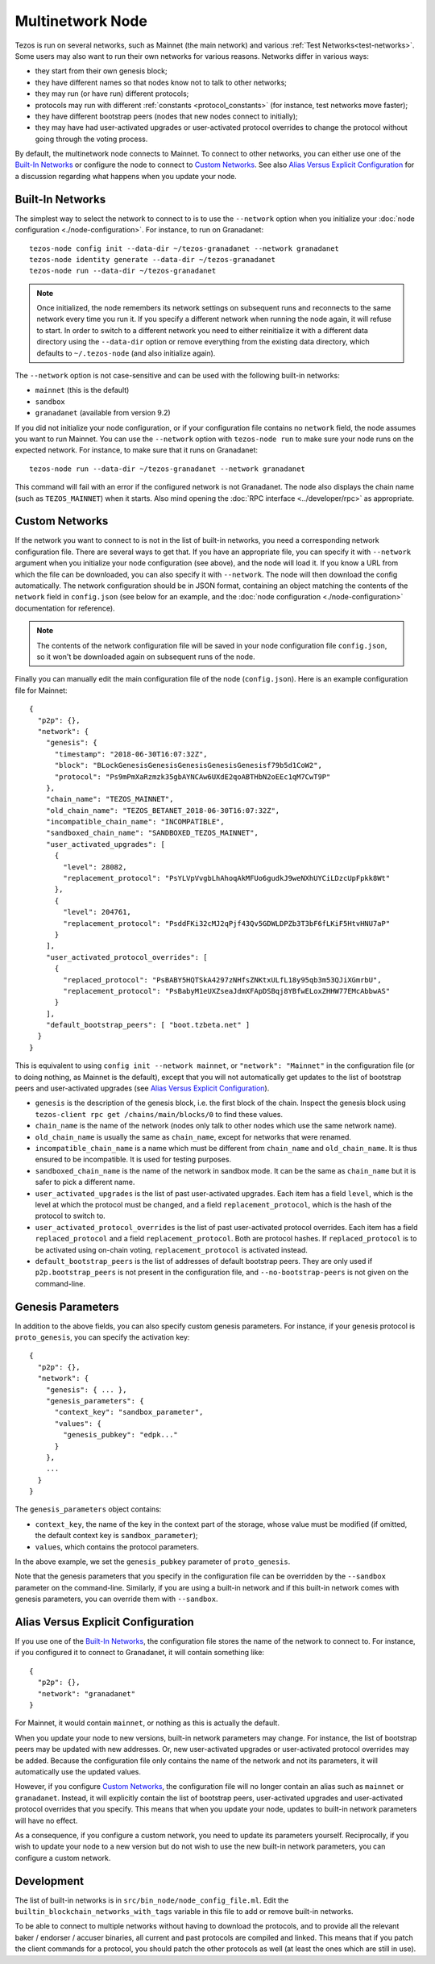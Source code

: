 .. TODO nomadic-labs/tezos#462: search shifted protocol name/number & adapt

.. _multinetwork:

Multinetwork Node
=================

Tezos is run on several networks, such as Mainnet (the main network)
and various :ref:`Test Networks<test-networks>`. Some users may also want to run
their own networks for various reasons. Networks differ in various ways:

- they start from their own genesis block;

- they have different names so that nodes know not to talk to other networks;

- they may run (or have run) different protocols;

- protocols may run with different :ref:`constants <protocol_constants>` (for instance, test networks move faster);

- they have different bootstrap peers (nodes that new nodes connect to initially);

- they may have had user-activated upgrades or user-activated protocol overrides
  to change the protocol without going through the voting process.

By default, the multinetwork node connects to Mainnet.
To connect to other networks, you can either use one of the
`Built-In Networks`_ or configure the node to connect to `Custom Networks`_.
See also `Alias Versus Explicit Configuration`_ for a discussion
regarding what happens when you update your node.

.. _builtin_networks:

Built-In Networks
-----------------

The simplest way to select the network to connect to is to use the ``--network``
option when you initialize your :doc:`node configuration <./node-configuration>`. For instance, to run on Granadanet::

  tezos-node config init --data-dir ~/tezos-granadanet --network granadanet
  tezos-node identity generate --data-dir ~/tezos-granadanet
  tezos-node run --data-dir ~/tezos-granadanet

.. note::
   Once initialized, the node remembers its network settings on subsequent runs
   and reconnects to the same network every time you run it. If you specify a
   different network when running the node again, it will refuse to start. In
   order to switch to a different network you need to either reinitialize it
   with a different data directory using the ``--data-dir`` option or remove
   everything from the existing data directory, which defaults to ``~/.tezos-node``
   (and also initialize again).

The ``--network`` option is not case-sensitive and can be used with
the following built-in networks:

- ``mainnet`` (this is the default)

- ``sandbox``

- ``granadanet`` (available from version 9.2)

If you did not initialize your node configuration, or if your configuration
file contains no ``network`` field, the node assumes you want to run Mainnet.
You can use the ``--network`` option with ``tezos-node run`` to make sure
your node runs on the expected network. For instance, to make sure that
it runs on Granadanet::

  tezos-node run --data-dir ~/tezos-granadanet --network granadanet

This command will fail with an error if the configured network is not Granadanet.
The node also displays the chain name (such as ``TEZOS_MAINNET``) when it starts.
Also mind opening the :doc:`RPC interface <../developer/rpc>` as appropriate.

Custom Networks
---------------

If the network you want to connect to is not in the list of built-in networks,
you need a corresponding network configuration file. There are several ways to
get that. If you have an appropriate file, you can specify it with ``--network``
argument when you initialize your node configuration (see above), and the node will load it. If you know a URL from which the file can be
downloaded, you can also specify it with ``--network``. The node will then
download the config automatically. The network configuration should be in JSON format,
containing an object matching the contents of the ``network`` field in
``config.json`` (see below for an example, and the :doc:`node configuration <./node-configuration>` documentation for reference).

.. note::
   The contents of the network configuration file will be saved in your node
   configuration file ``config.json``, so it won't be downloaded again on
   subsequent runs of the node.

Finally you can manually edit the main configuration file of the node (``config.json``).
Here is an example configuration file for Mainnet::

  {
    "p2p": {},
    "network": {
      "genesis": {
        "timestamp": "2018-06-30T16:07:32Z",
        "block": "BLockGenesisGenesisGenesisGenesisGenesisf79b5d1CoW2",
        "protocol": "Ps9mPmXaRzmzk35gbAYNCAw6UXdE2qoABTHbN2oEEc1qM7CwT9P"
      },
      "chain_name": "TEZOS_MAINNET",
      "old_chain_name": "TEZOS_BETANET_2018-06-30T16:07:32Z",
      "incompatible_chain_name": "INCOMPATIBLE",
      "sandboxed_chain_name": "SANDBOXED_TEZOS_MAINNET",
      "user_activated_upgrades": [
        {
          "level": 28082,
          "replacement_protocol": "PsYLVpVvgbLhAhoqAkMFUo6gudkJ9weNXhUYCiLDzcUpFpkk8Wt"
        },
        {
          "level": 204761,
          "replacement_protocol": "PsddFKi32cMJ2qPjf43Qv5GDWLDPZb3T3bF6fLKiF5HtvHNU7aP"
        }
      ],
      "user_activated_protocol_overrides": [
        {
          "replaced_protocol": "PsBABY5HQTSkA4297zNHfsZNKtxULfL18y95qb3m53QJiXGmrbU",
          "replacement_protocol": "PsBabyM1eUXZseaJdmXFApDSBqj8YBfwELoxZHHW77EMcAbbwAS"
        }
      ],
      "default_bootstrap_peers": [ "boot.tzbeta.net" ]
    }
  }

This is equivalent to using ``config init --network mainnet``, or ``"network": "Mainnet"``
in the configuration file (or to doing nothing, as Mainnet is the default), except
that you will not automatically get updates to the list of bootstrap peers and
user-activated upgrades (see `Alias Versus Explicit Configuration`_).

- ``genesis`` is the description of the genesis block, i.e. the first block of the chain.
  Inspect the genesis block using ``tezos-client rpc get /chains/main/blocks/0``
  to find these values.

- ``chain_name`` is the name of the network (nodes only talk to other nodes which use
  the same network name).

- ``old_chain_name`` is usually the same as ``chain_name``, except for networks
  that were renamed.

- ``incompatible_chain_name`` is a name which must be different from ``chain_name``
  and ``old_chain_name``. It is thus ensured to be incompatible. It is used for testing
  purposes.

- ``sandboxed_chain_name`` is the name of the network in sandbox mode. It can be the same
  as ``chain_name`` but it is safer to pick a different name.

- ``user_activated_upgrades`` is the list of past user-activated upgrades.
  Each item has a field ``level``, which is the level at which the protocol must
  be changed, and a field ``replacement_protocol``, which is the hash of the protocol
  to switch to.

- ``user_activated_protocol_overrides`` is the list of past user-activated protocol
  overrides. Each item has a field ``replaced_protocol`` and a field ``replacement_protocol``.
  Both are protocol hashes. If ``replaced_protocol`` is to be activated using on-chain
  voting, ``replacement_protocol`` is activated instead.

- ``default_bootstrap_peers`` is the list of addresses of default bootstrap peers.
  They are only used if ``p2p.bootstrap_peers`` is not present in the configuration file,
  and ``--no-bootstrap-peers`` is not given on the command-line.

Genesis Parameters
------------------

In addition to the above fields, you can also specify custom genesis parameters.
For instance, if your genesis protocol is ``proto_genesis``, you can specify the
activation key::

  {
    "p2p": {},
    "network": {
      "genesis": { ... },
      "genesis_parameters": {
        "context_key": "sandbox_parameter",
        "values": {
          "genesis_pubkey": "edpk..."
        }
      },
      ...
    }
  }

The ``genesis_parameters`` object contains:

- ``context_key``, the name of the key in the context part of the storage,
  whose value must be modified (if omitted, the default context key is
  ``sandbox_parameter``);

- ``values``, which contains the protocol parameters.

In the above example, we set the ``genesis_pubkey`` parameter of ``proto_genesis``.

Note that the genesis parameters that you specify in the configuration file
can be overridden by the ``--sandbox`` parameter on the command-line.
Similarly, if you are using a built-in network and if this built-in network
comes with genesis parameters, you can override them with ``--sandbox``.

Alias Versus Explicit Configuration
-----------------------------------

If you use one of the `Built-In Networks`_, the configuration file stores
the name of the network to connect to. For instance, if you configured it
to connect to Granadanet, it will contain something like::

  {
    "p2p": {},
    "network": "granadanet"
  }

For Mainnet, it would contain ``mainnet``, or nothing as this is actually the default.

When you update your node to new versions, built-in network parameters may
change. For instance, the list of bootstrap peers may be updated with
new addresses. Or, new user-activated upgrades or user-activated protocol
overrides may be added. Because the configuration file only contains the name
of the network and not its parameters, it will automatically use the updated values.

However, if you configure `Custom Networks`_, the configuration file will
no longer contain an alias such as ``mainnet`` or ``granadanet``. Instead,
it will explicitly contain the list of bootstrap peers, user-activated upgrades
and user-activated protocol overrides that you specify. This means that when
you update your node, updates to built-in network parameters will have no effect.

As a consequence, if you configure a custom network, you need to update
its parameters yourself. Reciprocally, if you wish to update your node to
a new version but do not wish to use the new built-in network parameters,
you can configure a custom network.

Development
-----------

The list of built-in networks is in ``src/bin_node/node_config_file.ml``.
Edit the ``builtin_blockchain_networks_with_tags`` variable in this file to
add or remove built-in networks.

To be able to connect to multiple networks without having to download the protocols,
and to provide all the relevant baker / endorser / accuser binaries, all current and
past protocols are compiled and linked. This means that if you patch the client commands
for a protocol, you should patch the other protocols as well (at least the ones which
are still in use).

